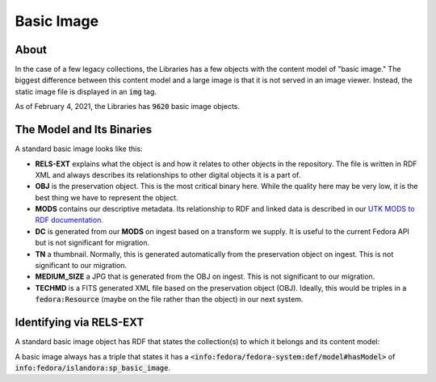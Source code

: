 Basic Image
===========

About
-----

In the case of a few legacy collections, the Libraries has a few objects with the content model of "basic image." The
biggest difference between this content model and a large image is that it is not served in an image viewer. Instead,
the static image file is displayed in an :code:`img` tag.

As of February 4, 2021, the Libraries has :code:`9620` basic image objects.

The Model and Its Binaries
--------------------------

A standard basic image looks like this:

.. image:: ../images/basic_image.png

* **RELS-EXT** explains what the object is and how it relates to other objects in the repository.  The file is written in RDF XML and always describes its relationships to other digital objects it is a part of.
* **OBJ** is the preservation object. This is the most critical binary here. While the quality here may be very low, it is the best thing we have to represent the object.
* **MODS** contains our descriptive metadata.  Its relationship to RDF and linked data is described in our `UTK MODS to RDF documentation <https://utk-mods-to-rdf.readthedocs.io/en/latest/>`_.
* **DC** is generated from our **MODS** on ingest based on a transform we supply.  It is useful to the current Fedora API but is not significant for migration.
* **TN** a thumbnail.  Normally, this is generated automatically from the preservation object on ingest. This is not significant to our migration.
* **MEDIUM_SIZE** a JPG that is generated from the OBJ on ingest.  This is not significant to our migration.
* **TECHMD** is a FITS generated XML file based on the preservation object (OBJ). Ideally, this would be triples in a :code:`fedora:Resource` (maybe on the file rather than the object) in our next system.

Identifying via RELS-EXT
------------------------

A standard basic image object has RDF that states the collection(s) to which it belongs and its content model:

.. code-block:: turtle
    :emphasize-lines: 6

    @prefix ns0: <info:fedora/fedora-system:def/relations-external#> .
    @prefix ns1: <info:fedora/fedora-system:def/model#> .

    <info:fedora/open:1>
      ns0:isMemberOfCollection <info:fedora/wpatva:open> ;
      ns1:hasModel <info:fedora/islandora:sp_basic_image> .

A basic image always has a triple that states it has a
:code:`<info:fedora/fedora-system:def/model#hasModel>` of :code:`info:fedora/islandora:sp_basic_image`.
